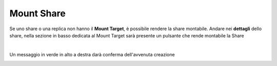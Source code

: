 .. _Mount_Share.rst:

**Mount Share**
***************

Se uno share o una replica non hanno il **Mount Target**, è possibile rendere la share montabile.
Andare nei **dettagli** dello share, nella sezione in basso dedicata al Mount Target sarà presente un pulsante che rende montabile la Share

.. image:: img/16.4_Mount_Share1.png

.. image:: img/16.4_Mount_Share2.png

|

Un messaggio in verde in alto a destra darà conferma dell'avvenuta creazione

.. image:: img/16.4_Mount_Share3.png
    